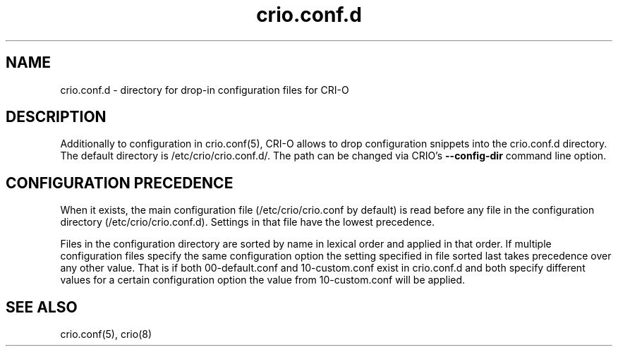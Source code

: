 .TH "crio.conf.d" "5" "" 
.nh
.ad l


.SH NAME
.PP
crio.conf.d \- directory for drop\-in configuration files for CRI\-O


.SH DESCRIPTION
.PP
Additionally to configuration in crio.conf(5), CRI\-O allows to drop configuration
snippets into the crio.conf.d directory. The default directory is /etc/crio/crio.conf.d/.
The path can be changed via CRIO's \fB\-\-config\-dir\fP command line option.


.SH CONFIGURATION PRECEDENCE
.PP
When it exists, the main configuration file (/etc/crio/crio.conf by default) is
read before any file in the configuration directory (/etc/crio/crio.conf.d).
Settings in that file have the lowest precedence.

.PP
Files in the configuration directory are sorted by name in lexical order and
applied in that order. If multiple configuration files specify the same
configuration option the setting specified in file sorted last takes
precedence over any other value. That is if both 00\-default.conf and
10\-custom.conf exist in crio.conf.d and both specify different values for a
certain configuration option the value from 10\-custom.conf will be applied.


.SH SEE ALSO
.PP
crio.conf(5), crio(8)
